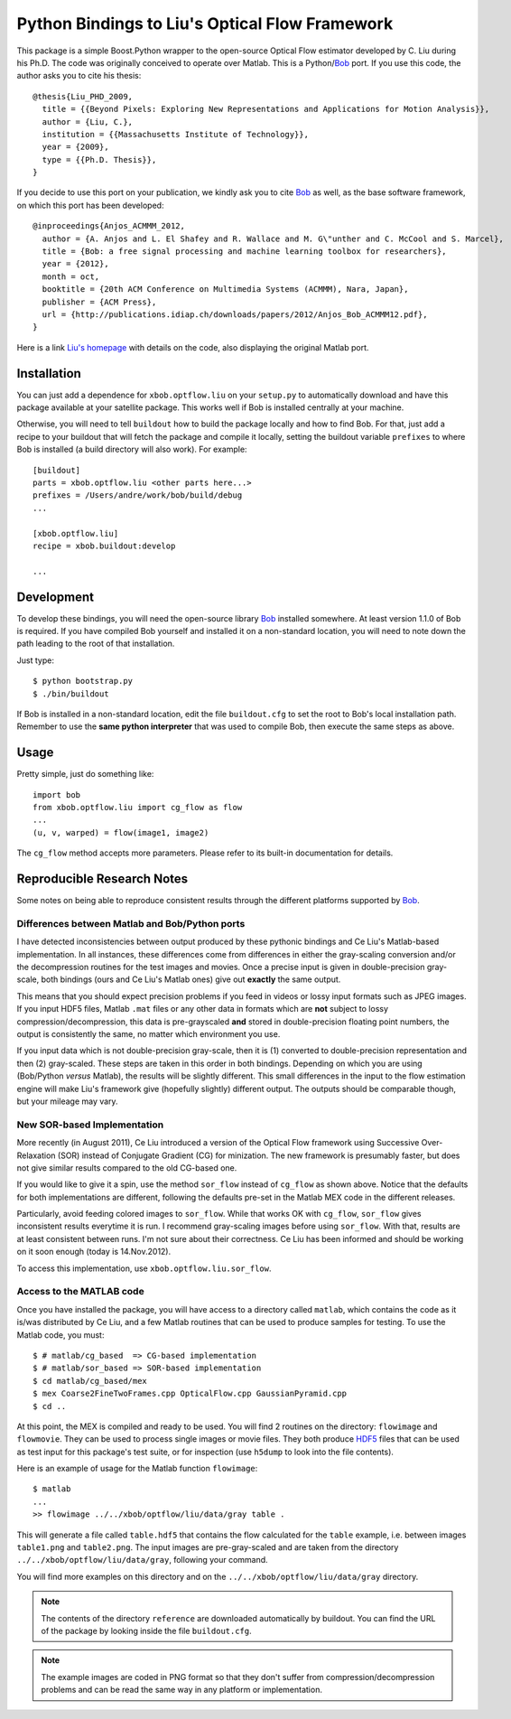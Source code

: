 =================================================
 Python Bindings to Liu's Optical Flow Framework
=================================================

This package is a simple Boost.Python wrapper to the open-source Optical Flow
estimator developed by C. Liu during his Ph.D. The code was originally
conceived to operate over Matlab. This is a Python/`Bob`_ port. If you use this
code, the author asks you to cite his thesis::

    @thesis{Liu_PHD_2009,
      title = {{Beyond Pixels: Exploring New Representations and Applications for Motion Analysis}},
      author = {Liu, C.},
      institution = {{Massachusetts Institute of Technology}},
      year = {2009},
      type = {{Ph.D. Thesis}},
    }

If you decide to use this port on your publication, we kindly ask you to cite
`Bob`_ as well, as the base software framework, on which this port has been
developed::

    @inproceedings{Anjos_ACMMM_2012,
      author = {A. Anjos and L. El Shafey and R. Wallace and M. G\"unther and C. McCool and S. Marcel},
      title = {Bob: a free signal processing and machine learning toolbox for researchers},
      year = {2012},
      month = oct,
      booktitle = {20th ACM Conference on Multimedia Systems (ACMMM), Nara, Japan},
      publisher = {ACM Press},
      url = {http://publications.idiap.ch/downloads/papers/2012/Anjos_Bob_ACMMM12.pdf},
    }

Here is a link `Liu's homepage`_ with details on the code, also displaying the
original Matlab port.

Installation
------------

You can just add a dependence for ``xbob.optflow.liu`` on your ``setup.py`` to
automatically download and have this package available at your satellite
package. This works well if Bob is installed centrally at your machine.

Otherwise, you will need to tell ``buildout`` how to build the package locally
and how to find Bob. For that, just add a recipe to your buildout that will
fetch the package and compile it locally, setting the buildout variable
``prefixes`` to where Bob is installed (a build directory will also work). For
example::

  [buildout]
  parts = xbob.optflow.liu <other parts here...>
  prefixes = /Users/andre/work/bob/build/debug
  ...

  [xbob.optflow.liu]
  recipe = xbob.buildout:develop

  ...

Development
-----------

To develop these bindings, you will need the open-source library `Bob`_
installed somewhere. At least version 1.1.0 of Bob is required. If you have
compiled Bob yourself and installed it on a non-standard location, you will
need to note down the path leading to the root of that installation.

Just type::

  $ python bootstrap.py
  $ ./bin/buildout

If Bob is installed in a non-standard location, edit the file ``buildout.cfg``
to set the root to Bob's local installation path. Remember to use the **same
python interpreter** that was used to compile Bob, then execute the same steps
as above.

Usage
-----

Pretty simple, just do something like::

  import bob
  from xbob.optflow.liu import cg_flow as flow
  ...
  (u, v, warped) = flow(image1, image2)

The ``cg_flow`` method accepts more parameters. Please refer to its built-in
documentation for details.

Reproducible Research Notes
---------------------------

Some notes on being able to reproduce consistent results through the different
platforms supported by `Bob`_.

Differences between Matlab and Bob/Python ports
===============================================

I have detected inconsistencies between output produced by these pythonic
bindings and Ce Liu's Matlab-based implementation. In all instances, these
differences come from differences in either the gray-scaling conversion and/or
the decompression routines for the test images and movies. Once a precise input
is given in double-precision gray-scale, both bindings (ours and Ce Liu's
Matlab ones) give out **exactly** the same output.

This means that you should expect precision problems if you feed in videos or
lossy input formats such as JPEG images. If you input HDF5 files, Matlab
``.mat`` files or any other data in formats which are **not** subject to lossy
compression/decompression, this data is pre-grayscaled **and** stored in
double-precision floating point numbers, the output is consistently the same,
no matter which environment you use.

If you input data which is not double-precision gray-scale, then it is (1)
converted to double-precision representation and then (2) gray-scaled. These
steps are taken in this order in both bindings. Depending on which you are
using (Bob/Python *versus* Matlab), the results will be slightly different.
This small differences in the input to the flow estimation engine will make
Liu's framework give (hopefully slightly) different output. The outputs should
be comparable though, but your mileage may vary.

New SOR-based Implementation
============================

More recently (in August 2011), Ce Liu introduced a version of the Optical
Flow framework using Successive Over-Relaxation (SOR) instead of Conjugate
Gradient (CG) for minization. The new framework is presumably faster, but
does not give similar results compared to the old CG-based one.

If you would like to give it a spin, use the method ``sor_flow`` instead of
``cg_flow`` as shown above. Notice that the defaults for both implementations
are different, following the defaults pre-set in the Matlab MEX code in the
different releases.

Particularly, avoid feeding colored images to ``sor_flow``. While that works
OK with ``cg_flow``, ``sor_flow`` gives inconsistent results everytime it is
run. I recommend gray-scaling images before using ``sor_flow``. With that,
results are at least consistent between runs. I'm not sure about their
correctness. Ce Liu has been informed and should be working on it soon
enough (today is 14.Nov.2012).

To access this implementation, use ``xbob.optflow.liu.sor_flow``.

Access to the MATLAB code
=========================

Once you have installed the package, you will have access to a directory called
``matlab``, which contains the code as it is/was distributed by Ce Liu, and a
few Matlab routines that can be used to produce samples for testing. To use the
Matlab code, you must::

  $ # matlab/cg_based  => CG-based implementation
  $ # matlab/sor_based => SOR-based implementation
  $ cd matlab/cg_based/mex
  $ mex Coarse2FineTwoFrames.cpp OpticalFlow.cpp GaussianPyramid.cpp
  $ cd ..

At this point, the MEX is compiled and ready to be used. You will find 2
routines on the directory: ``flowimage`` and ``flowmovie``. They can be used to
process single images or movie files. They both produce `HDF5`_ files that can
be used as test input for this package's test suite, or for inspection (use
``h5dump`` to look into the file contents).

Here is an example of usage for the Matlab function ``flowimage``::

  $ matlab
  ...
  >> flowimage ../../xbob/optflow/liu/data/gray table .

This will generate a file called ``table.hdf5`` that contains the flow
calculated for the ``table`` example, i.e. between images ``table1.png`` and
``table2.png``. The input images are pre-gray-scaled and are taken from
the directory ``../../xbob/optflow/liu/data/gray``, following your command.

You will find more examples on this directory and on the
``../../xbob/optflow/liu/data/gray`` directory.

.. note::

  The contents of the directory ``reference`` are downloaded automatically by
  buildout. You can find the URL of the package by looking inside the file
  ``buildout.cfg``.

.. note::

  The example images are coded in PNG format so that they don't suffer from
  compression/decompression problems and can be read the same way in any
  platform or implementation.

.. Place your references here:

.. _Our Package: http://pypi.python.org/pypi/xbob.optflow.liu
.. _Bob: http://www.idiap.ch/software/bob/
.. _Liu's Homepage: http://people.csail.mit.edu/celiu/OpticalFlow/
.. _HDF5: http://www.hdfgroup.org/HDF5/
